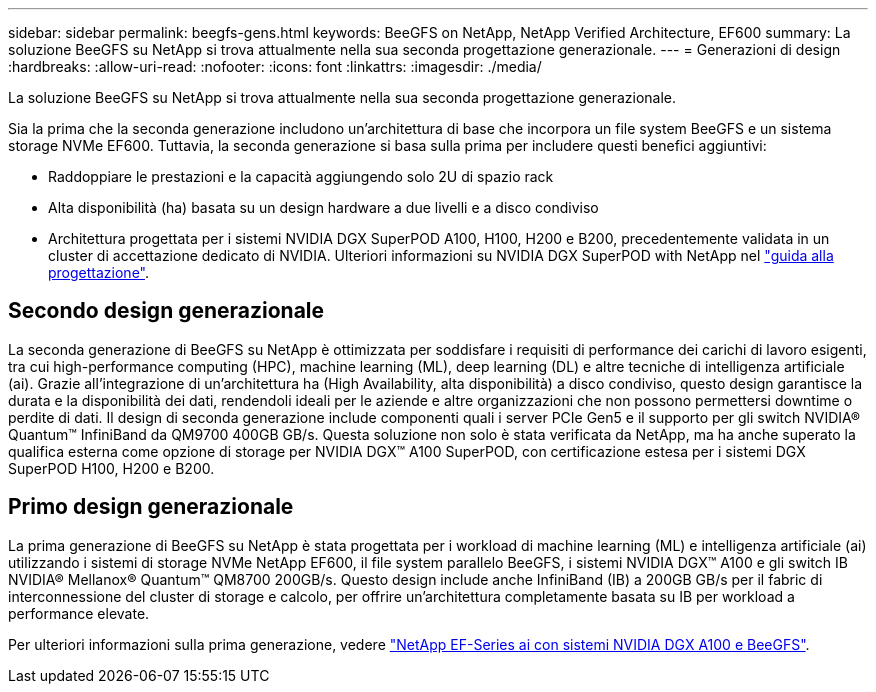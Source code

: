 ---
sidebar: sidebar 
permalink: beegfs-gens.html 
keywords: BeeGFS on NetApp, NetApp Verified Architecture, EF600 
summary: La soluzione BeeGFS su NetApp si trova attualmente nella sua seconda progettazione generazionale. 
---
= Generazioni di design
:hardbreaks:
:allow-uri-read: 
:nofooter: 
:icons: font
:linkattrs: 
:imagesdir: ./media/


[role="lead"]
La soluzione BeeGFS su NetApp si trova attualmente nella sua seconda progettazione generazionale.

Sia la prima che la seconda generazione includono un'architettura di base che incorpora un file system BeeGFS e un sistema storage NVMe EF600. Tuttavia, la seconda generazione si basa sulla prima per includere questi benefici aggiuntivi:

* Raddoppiare le prestazioni e la capacità aggiungendo solo 2U di spazio rack
* Alta disponibilità (ha) basata su un design hardware a due livelli e a disco condiviso
* Architettura progettata per i sistemi NVIDIA DGX SuperPOD A100, H100, H200 e B200, precedentemente validata in un cluster di accettazione dedicato di NVIDIA. Ulteriori informazioni su NVIDIA DGX SuperPOD with NetApp nel link:https://docs.netapp.com/us-en/netapp-solutions/ai/ai-dgx-superpod.html["guida alla progettazione"].




== Secondo design generazionale

La seconda generazione di BeeGFS su NetApp è ottimizzata per soddisfare i requisiti di performance dei carichi di lavoro esigenti, tra cui high-performance computing (HPC), machine learning (ML), deep learning (DL) e altre tecniche di intelligenza artificiale (ai). Grazie all'integrazione di un'architettura ha (High Availability, alta disponibilità) a disco condiviso, questo design garantisce la durata e la disponibilità dei dati, rendendoli ideali per le aziende e altre organizzazioni che non possono permettersi downtime o perdite di dati. Il design di seconda generazione include componenti quali i server PCIe Gen5 e il supporto per gli switch NVIDIA® Quantum™ InfiniBand da QM9700 400GB GB/s. Questa soluzione non solo è stata verificata da NetApp, ma ha anche superato la qualifica esterna come opzione di storage per NVIDIA DGX™ A100 SuperPOD, con certificazione estesa per i sistemi DGX SuperPOD H100, H200 e B200.



== Primo design generazionale

La prima generazione di BeeGFS su NetApp è stata progettata per i workload di machine learning (ML) e intelligenza artificiale (ai) utilizzando i sistemi di storage NVMe NetApp EF600, il file system parallelo BeeGFS, i sistemi NVIDIA DGX™ A100 e gli switch IB NVIDIA® Mellanox® Quantum™ QM8700 200GB/s. Questo design include anche InfiniBand (IB) a 200GB GB/s per il fabric di interconnessione del cluster di storage e calcolo, per offrire un'architettura completamente basata su IB per workload a performance elevate.

Per ulteriori informazioni sulla prima generazione, vedere link:https://www.netapp.com/pdf.html?item=/media/25445-nva-1156-design.pdf["NetApp EF-Series ai con sistemi NVIDIA DGX A100 e BeeGFS"^].
